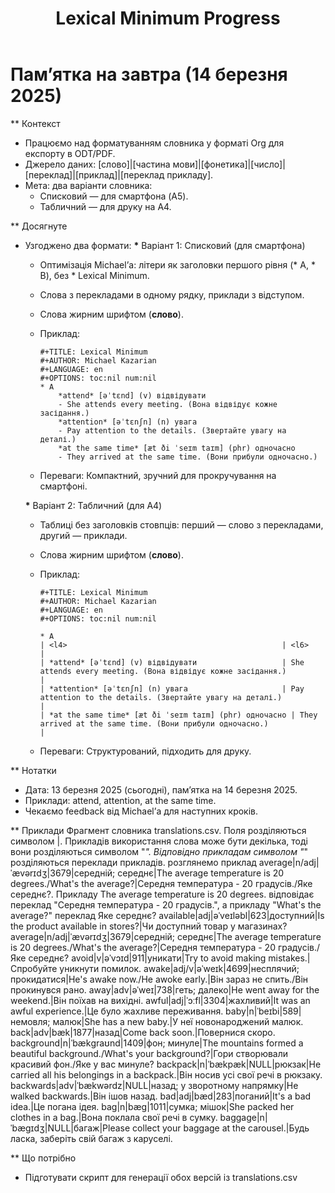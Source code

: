 * Пам’ятка на завтра (14 березня 2025)
  #+OPTIONS: num:nil
  #+TITLE: Lexical Minimum Progress

  ** Контекст
  - Працюємо над форматуванням словника у форматі Org для експорту в ODT/PDF.
  - Джерело даних: [слово]|[частина мови]|[фонетика]|[число]|[переклад]|[приклад]|[переклад прикладу].
  - Мета: два варіанти словника:
    - Списковий — для смартфона (A5).
    - Табличний — для друку на A4.

  ** Досягнуте
  - Узгоджено два формати:
    *** Варіант 1: Списковий (для смартфона)
    - Оптимізація Michael’а: літери як заголовки першого рівня (* A, * B), без * Lexical Minimum.
    - Слова з перекладами в одному рядку, приклади з відступом.
    - Слова жирним шрифтом (*слово*).
    - Приклад:
      #+BEGIN_EXAMPLE
      #+TITLE: Lexical Minimum
      #+AUTHOR: Michael Kazarian
      #+LANGUAGE: en
      #+OPTIONS: toc:nil num:nil
      * A
          *attend* [əˈtɛnd] (v) відвідувати
          - She attends every meeting. (Вона відвідує кожне засідання.)
          *attention* [əˈtɛnʃn] (n) увага
          - Pay attention to the details. (Звертайте увагу на деталі.)
          *at the same time* [æt ði ˈseɪm taɪm] (phr) одночасно
          - They arrived at the same time. (Вони прибули одночасно.)
      #+END_EXAMPLE
    - Переваги: Компактний, зручний для прокручування на смартфоні.

    *** Варіант 2: Табличний (для A4)
    - Таблиці без заголовків стовпців: перший — слово з перекладами, другий — приклади.
    - Слова жирним шрифтом (*слово*).
    - Приклад:
      #+BEGIN_EXAMPLE
      #+TITLE: Lexical Minimum
      #+AUTHOR: Michael Kazarian
      #+LANGUAGE: en
      #+OPTIONS: toc:nil num:nil

      * A
      | <l4>                                                | <l6>                                                                                 |
      | *attend* [əˈtɛnd] (v) відвідувати                   | She attends every meeting. (Вона відвідує кожне засідання.)                           |
      | *attention* [əˈtɛnʃn] (n) увага                     | Pay attention to the details. (Звертайте увагу на деталі.)                            |
      | *at the same time* [æt ði ˈseɪm taɪm] (phr) одночасно | They arrived at the same time. (Вони прибули одночасно.)                              |
      #+END_EXAMPLE
    - Переваги: Структурований, підходить для друку.

  ** Нотатки
  - Дата: 13 березня 2025 (сьогодні), пам’ятка на 14 березня 2025.
  - Приклади: attend, attention, at the same time.
  - Чекаємо feedback від Michael’а для наступних кроків.

 ** Приклади
Фрагмент словника translations.csv. Поля розділяються символом |. Прикладів використання слова може бути декілька, тоді вони розділяються символом "/". Відповідно прикладам символом "/" розділяються переклади прикладів. розглянемо приклад average|n/adj|ˈævərɪdʒ|3679|середній; середнє|The average temperature is 20 degrees./What's the average?|Середня температура - 20 градусів./Яке середнє?. Прикладу The average temperature is 20 degrees. відповідає переклад "Середня температура - 20 градусів.", а прикладу "What's the average?" переклад Яке середнє?
available|adj|əˈveɪləbl|623|доступний|Is the product available in stores?|Чи доступний товар у магазинах?
average|n/adj|ˈævərɪdʒ|3679|середній; середнє|The average temperature is 20 degrees./What's the average?|Середня температура - 20 градусів./Яке середнє?
avoid|v|əˈvɔɪd|911|уникати|Try to avoid making mistakes.|Спробуйте уникнути помилок.
awake|adj/v|əˈweɪk|4699|несплячий; прокидатися|He's awake now./He awoke early.|Він зараз не спить./Він прокинувся рано.
away|adv|əˈweɪ|738|геть; далеко|He went away for the weekend.|Він поїхав на вихідні.
awful|adj|ˈɔːfl|3304|жахливий|It was an awful experience.|Це було жахливе переживання.
baby|n|ˈbeɪbi|589|немовля; малюк|She has a new baby.|У неї новонароджений малюк.
back|adv|bæk|1877|назад|Come back soon.|Повернися скоро.
background|n|ˈbækɡraʊnd|1409|фон; минуле|The mountains formed a beautiful background./What's your background?|Гори створювали красивий фон./Яке у вас минуле?
backpack|n|ˈbækpæk|NULL|рюкзак|He carried all his belongings in a backpack.|Він носив усі свої речі в рюкзаку.
backwards|adv|ˈbækwərdz|NULL|назад; у зворотному напрямку|He walked backwards.|Він ішов назад.
bad|adj|bæd|283|поганий|It's a bad idea.|Це погана ідея.
bag|n|bæɡ|1011|сумка; мішок|She packed her clothes in a bag.|Вона поклала свої речі в сумку.
baggage|n|ˈbæɡɪdʒ|NULL|багаж|Please collect your baggage at the carousel.|Будь ласка, заберіть свій багаж з каруселі.

  ** Що потрібно
  - Підготувати скрипт для генерації обох версій із translations.csv
